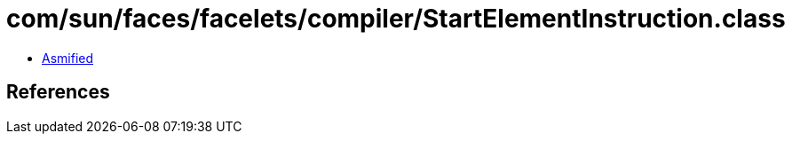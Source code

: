 = com/sun/faces/facelets/compiler/StartElementInstruction.class

 - link:StartElementInstruction-asmified.java[Asmified]

== References

